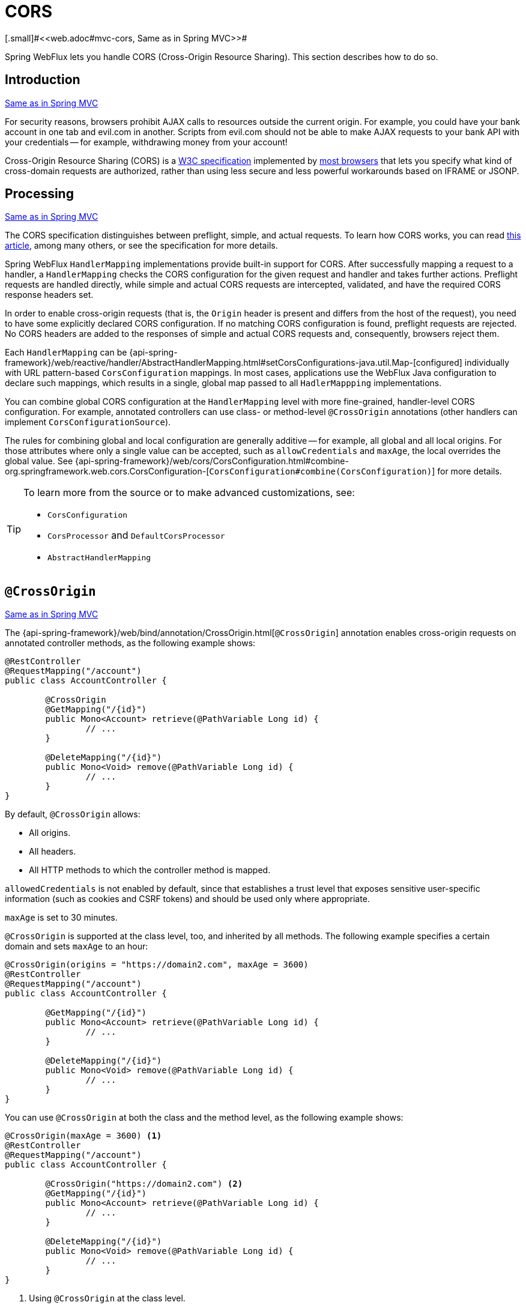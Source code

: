 [[webflux-cors]]
= CORS
[.small]#<<web.adoc#mvc-cors, Same as in Spring MVC>>#

Spring WebFlux lets you handle CORS (Cross-Origin Resource Sharing). This section
describes how to do so.




[[webflux-cors-intro]]
== Introduction
[.small]#<<web.adoc#mvc-cors-intro, Same as in Spring MVC>>#

For security reasons, browsers prohibit AJAX calls to resources outside the current origin.
For example, you could have your bank account in one tab and evil.com in another. Scripts
from evil.com should not be able to make AJAX requests to your bank API with your
credentials -- for example, withdrawing money from your account!

Cross-Origin Resource Sharing (CORS) is a https://www.w3.org/TR/cors/[W3C specification]
implemented by https://caniuse.com/#feat=cors[most browsers] that lets you specify
what kind of cross-domain requests are authorized, rather than using less secure and less
powerful workarounds based on IFRAME or JSONP.




[[webflux-cors-processing]]
== Processing
[.small]#<<web.adoc#mvc-cors-processing, Same as in Spring MVC>>#

The CORS specification distinguishes between preflight, simple, and actual requests.
To learn how CORS works, you can read
https://developer.mozilla.org/en-US/docs/Web/HTTP/CORS[this article], among
many others, or see the specification for more details.

Spring WebFlux `HandlerMapping` implementations provide built-in support for CORS. After successfully
mapping a request to a handler, a `HandlerMapping` checks the CORS configuration for the
given request and handler and takes further actions. Preflight requests are handled
directly, while simple and actual CORS requests are intercepted, validated, and have the
required CORS response headers set.

In order to enable cross-origin requests (that is, the `Origin` header is present and
differs from the host of the request), you need to have some explicitly declared CORS
configuration. If no matching CORS configuration is found, preflight requests are
rejected. No CORS headers are added to the responses of simple and actual CORS requests
and, consequently, browsers reject them.

Each `HandlerMapping` can be
{api-spring-framework}/web/reactive/handler/AbstractHandlerMapping.html#setCorsConfigurations-java.util.Map-[configured]
individually with URL pattern-based `CorsConfiguration` mappings. In most cases, applications
use the WebFlux Java configuration to declare such mappings, which results in a single,
global map passed to all `HadlerMappping` implementations.

You can combine global CORS configuration at the `HandlerMapping` level with more
fine-grained, handler-level CORS configuration. For example, annotated controllers can use
class- or method-level `@CrossOrigin` annotations (other handlers can implement
`CorsConfigurationSource`).

The rules for combining global and local configuration are generally additive -- for example,
all global and all local origins. For those attributes where only a single value can be
accepted, such as `allowCredentials` and `maxAge`, the local overrides the global value. See
{api-spring-framework}/web/cors/CorsConfiguration.html#combine-org.springframework.web.cors.CorsConfiguration-[`CorsConfiguration#combine(CorsConfiguration)`]
for more details.

[TIP]
====
To learn more from the source or to make advanced customizations, see:

* `CorsConfiguration`
* `CorsProcessor` and `DefaultCorsProcessor`
* `AbstractHandlerMapping`
====




[[webflux-cors-controller]]
== `@CrossOrigin`
[.small]#<<web.adoc#mvc-cors-controller, Same as in Spring MVC>>#

The {api-spring-framework}/web/bind/annotation/CrossOrigin.html[`@CrossOrigin`]
annotation enables cross-origin requests on annotated controller methods, as the
following example shows:

====
[source,java,indent=0]
[subs="verbatim,quotes"]
----
@RestController
@RequestMapping("/account")
public class AccountController {

	@CrossOrigin
	@GetMapping("/{id}")
	public Mono<Account> retrieve(@PathVariable Long id) {
		// ...
	}

	@DeleteMapping("/{id}")
	public Mono<Void> remove(@PathVariable Long id) {
		// ...
	}
}
----
====

By default, `@CrossOrigin` allows:

* All origins.
* All headers.
* All HTTP methods to which the controller method is mapped.


`allowedCredentials` is not enabled by default, since that establishes a trust level
that exposes sensitive user-specific information (such as cookies and CSRF tokens) and
should be used only where appropriate.

`maxAge` is set to 30 minutes.

`@CrossOrigin` is supported at the class level, too, and inherited by all methods.
The following example specifies a certain domain and sets `maxAge` to an hour:

====
[source,java,indent=0]
[subs="verbatim,quotes"]
----
@CrossOrigin(origins = "https://domain2.com", maxAge = 3600)
@RestController
@RequestMapping("/account")
public class AccountController {

	@GetMapping("/{id}")
	public Mono<Account> retrieve(@PathVariable Long id) {
		// ...
	}

	@DeleteMapping("/{id}")
	public Mono<Void> remove(@PathVariable Long id) {
		// ...
	}
}
----
====

You can use `@CrossOrigin` at both the class and the method level,
as the following example shows:
====

[source,java,indent=0]
[subs="verbatim,quotes"]
----
@CrossOrigin(maxAge = 3600) <1>
@RestController
@RequestMapping("/account")
public class AccountController {

	@CrossOrigin("https://domain2.com") <2>
	@GetMapping("/{id}")
	public Mono<Account> retrieve(@PathVariable Long id) {
		// ...
	}

	@DeleteMapping("/{id}")
	public Mono<Void> remove(@PathVariable Long id) {
		// ...
	}
}
----
<1> Using `@CrossOrigin` at the class level.
<2> Using `@CrossOrigin` at the method level.
====




[[webflux-cors-global]]
== Global Configuration
[.small]#<<web.adoc#mvc-cors-global, Same as in Spring MVC>>#

In addition to fine-grained, controller method-level configuration, you probably want to
define some global CORS configuration, too. You can set URL-based `CorsConfiguration`
mappings individually on any `HandlerMapping`. Most applications, however, use the
WebFlux Java configuration to do that.

By default global configuration enables the following:

* All origins.
* All headers.
* `GET`, `HEAD`, and `POST` methods.

`allowedCredentials` is not enabled by default, since that establishes a trust level
that exposes sensitive user-specific information( such as cookies and CSRF tokens) and
should be used only where appropriate.

`maxAge` is set to 30 minutes.

To enable CORS in the WebFlux Java configuration, you can use the `CorsRegistry` callback,
as the following example shows:

====
[source,java,indent=0]
[subs="verbatim,quotes"]
----
@Configuration
@EnableWebFlux
public class WebConfig implements WebFluxConfigurer {

	@Override
	public void addCorsMappings(CorsRegistry registry) {

		registry.addMapping("/api/**")
			.allowedOrigins("https://domain2.com")
			.allowedMethods("PUT", "DELETE")
			.allowedHeaders("header1", "header2", "header3")
			.exposedHeaders("header1", "header2")
			.allowCredentials(true).maxAge(3600);

		// Add more mappings...
	}
}
----
====




[[webflux-cors-webfilter]]
== CORS `WebFilter`
[.small]#<<web.adoc#mvc-cors-filter, Same as in Spring MVC>>#

You can apply CORS support through the built-in
{api-spring-framework}/web/cors/reactive/CorsWebFilter.html[`CorsWebFilter`], which is a
good fit with <<webflux-fn, functional endpoints>>.

NOTE: If you try to use the `CorsFilter` with Spring Security, keep in mind that Spring
Security has
https://docs.spring.io/spring-security/site/docs/current/reference/htmlsingle/#cors[built-in support]
for CORS.

To configure the filter, you can declare a `CorsWebFilter` bean and pass a
`CorsConfigurationSource` to its constructor, as the following example shows:

====
[source,java,indent=0]
[subs="verbatim"]
----
@Bean
CorsWebFilter corsFilter() {

	CorsConfiguration com.qinghe.config = new CorsConfiguration();

	// Possibly...
	// com.qinghe.config.applyPermitDefaultValues()

	com.qinghe.config.setAllowCredentials(true);
	com.qinghe.config.addAllowedOrigin("https://domain1.com");
	com.qinghe.config.addAllowedHeader("*");
	com.qinghe.config.addAllowedMethod("*");

	UrlBasedCorsConfigurationSource source = new UrlBasedCorsConfigurationSource();
	source.registerCorsConfiguration("/**", com.qinghe.config);

	return new CorsWebFilter(source);
}
----
====
